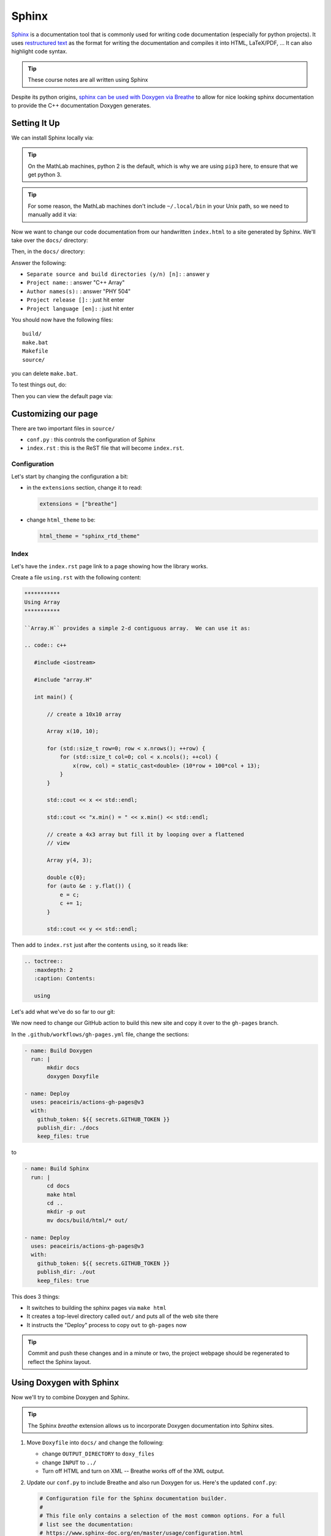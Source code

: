 ******
Sphinx
******

`Sphinx <https://www.sphinx-doc.org/en/master/>`_ is a documentation
tool that is commonly used for writing code documentation (especially
for python projects).  It uses `restructured text
<https://www.sphinx-doc.org/en/master/usage/restructuredtext/index.html>`_
as the format for writing the documentation and compiles it into HTML,
LaTeX/PDF, ...  It can also highlight code syntax.

.. tip::

   These course notes are all written using Sphinx

Despite its python origins, `sphinx can be used with Doxygen via Breathe
<https://leimao.github.io/blog/CPP-Documentation-Using-Sphinx/>`_ to
allow for nice looking sphinx documentation to provide the C++ documentation
Doxygen generates.


Setting It Up
=============

We can install Sphinx locally via:

.. prompt:: bash

   pip3 install sphinx sphinx_rtd_theme breathe --user

.. tip::

   On the MathLab machines, python 2 is the default, which is why we are
   using ``pip3`` here, to ensure that we get python 3.

.. tip::

   For some reason, the MathLab machines don't include
   ``~/.local/bin`` in your Unix path, so we need to manually add it via:

   .. prompt:: bash

      export PATH=~/.local/bin:$PATH

Now we want to change our code documentation from our handwritten
``index.html`` to a site generated by Sphinx.  We'll take over the
``docs/`` directory:

.. prompt:: bash

   cd docs/
   rm index.html

Then, in the ``docs/`` directory:

.. prompt:: bash

   sphinx-quickstart

Answer the following:

* ``Separate source and build directories (y/n) [n]:`` : answer ``y``

* ``Project name:`` : answer "C++ Array"

* ``Author names(s):`` : answer "PHY 504"

* ``Project release []:`` : just hit enter

* ``Project language [en]:`` : just hit enter

You should now have the following files:

::

    build/
    make.bat
    Makefile
    source/

you can delete ``make.bat``.

To test things out, do:

.. prompt:: bash

   make html

Then you can view the default page via:

.. prompt:: bash

   google-chrome build/html/index.html


Customizing our page
====================

There are two important files in ``source/``

* ``conf.py`` : this controls the configuration of Sphinx

* ``index.rst`` : this is the ReST file that will become ``index.rst``.

Configuration
-------------

Let's start by changing the configuration a bit:

* in the ``extensions`` section, change it to read:

  .. code:: python

     extensions = ["breathe"]

* change ``html_theme`` to be:

  .. code:: python

     html_theme = "sphinx_rtd_theme"


Index
-----

Let's have the ``index.rst`` page link to a page showing how the library works.

Create a file ``using.rst`` with the following content:

.. code:: ReST

   ***********
   Using Array
   ***********

   ``Array.H`` provides a simple 2-d contiguous array.  We can use it as:

   .. code:: c++

      #include <iostream>

      #include "array.H"

      int main() {

          // create a 10x10 array

          Array x(10, 10);

          for (std::size_t row=0; row < x.nrows(); ++row) {
              for (std::size_t col=0; col < x.ncols(); ++col) {
                  x(row, col) = static_cast<double> (10*row + 100*col + 13);
              }
          }

          std::cout << x << std::endl;

          std::cout << "x.min() = " << x.min() << std::endl;

          // create a 4x3 array but fill it by looping over a flattened
          // view

          Array y(4, 3);

          double c{0};
          for (auto &e : y.flat()) {
              e = c;
              c += 1;
          }

          std::cout << y << std::endl;




Then add to ``index.rst`` just after the contents ``using``, so it reads like:

.. code:: ReST

   .. toctree::
      :maxdepth: 2
      :caption: Contents:

      using

Let's add what we've do so far to our git:

.. prompt:: bash

   git add Makefile source/conf.py source/index.rst source/using.rst
   git commit

We now need to change our GitHub action to build this new site and
copy it over to the ``gh-pages`` branch.

In the ``.github/workflows/gh-pages.yml`` file, change the sections:

.. code:: yaml

   - name: Build Doxygen
     run: |
          mkdir docs
          doxygen Doxyfile

   - name: Deploy
     uses: peaceiris/actions-gh-pages@v3
     with:
       github_token: ${{ secrets.GITHUB_TOKEN }}
       publish_dir: ./docs
       keep_files: true

to

.. code:: yaml

   - name: Build Sphinx
     run: |
          cd docs
          make html
          cd ..
          mkdir -p out
          mv docs/build/html/* out/

   - name: Deploy
     uses: peaceiris/actions-gh-pages@v3
     with:
       github_token: ${{ secrets.GITHUB_TOKEN }}
       publish_dir: ./out
       keep_files: true

This does 3 things:

* It switches to building the sphinx pages via ``make html``

* It creates a top-level directory called ``out/`` and puts all of the web site there

* It instructs the "Deploy" process to copy ``out`` to ``gh-pages`` now

.. tip::

   Commit and push these changes and in a minute or two, the project webpage should
   be regenerated to reflect the Sphinx layout.

Using Doxygen with Sphinx
=========================

Now we'll try to combine Doxygen and Sphinx.

.. tip::

   The Sphinx *breathe* extension allows us to incorporate Doxygen
   documentation into Sphinx sites.

1. Move ``Doxyfile`` into ``docs/`` and change the following:

   * change ``OUTPUT_DIRECTORY`` to ``doxy_files``

   * change ``INPUT`` to ``../``

   * Turn off HTML and turn on XML -- Breathe works off of the XML output.

2. Update our ``conf.py`` to include Breathe and also run Doxygen for us.  Here's
   the updated ``conf.py``:

   .. code:: python

      # Configuration file for the Sphinx documentation builder.
      #
      # This file only contains a selection of the most common options. For a full
      # list see the documentation:
      # https://www.sphinx-doc.org/en/master/usage/configuration.html

      # -- Path setup --------------------------------------------------------------

      # If extensions (or modules to document with autodoc) are in another directory,
      # add these directories to sys.path here. If the directory is relative to the
      # documentation root, use os.path.abspath to make it absolute, like shown here.
      #
      # import os
      # import sys
      # sys.path.insert(0, os.path.abspath('.'))

      import subprocess

      # run doyxgen

      subprocess.call("cd ..; doxygen", shell=True)

      # -- Project information -----------------------------------------------------

      project = 'C++ Array'
      copyright = '2022, PHY 504'
      author = 'PHY 504'


      # -- General configuration ---------------------------------------------------

      # Add any Sphinx extension module names here, as strings. They can be
      # extensions coming with Sphinx (named 'sphinx.ext.*') or your custom
      # ones.
      extensions = ["sphinx.ext.autodoc", "breathe"]

      # Add any paths that contain templates here, relative to this directory.
      templates_path = ['_templates']

      # List of patterns, relative to source directory, that match files and
      # directories to ignore when looking for source files.
      # This pattern also affects html_static_path and html_extra_path.
      exclude_patterns = []


      # -- Options for HTML output -------------------------------------------------

      # The theme to use for HTML and HTML Help pages.  See the documentation for
      # a list of builtin themes.
      #
      html_theme = 'sphinx_rtd_theme'

      # Add any paths that contain custom static files (such as style sheets) here,
      # relative to this directory. They are copied after the builtin static files,
      # so a file named "default.css" will overwrite the builtin "default.css".
      html_static_path = ['_static']


      breathe_projects = { "cxx_array": "../doxy_files/xml/" }
      breathe_default_project = "cxx_array"

3. Create a  ``doxygen_files.rst`` in ``source/`` with the following:

   .. code:: ReST

      Doxygen Files
      =============

      .. doxygenindex::
         :project: cxx_array

4. Update ``index.rst`` by adding the following:

   .. code:: ReST

      .. toctree::
         :maxdepth: 1
         :caption: API

         doxygen_files

We don't need to do any changes to our GitHub workflow.  We should be able to just add these new
files / changes, commit, and push, and the website will be updated.

